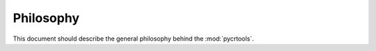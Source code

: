.. _philosophy:

==========
Philosophy
==========

This document should describe the general philosophy behind the :mod:`pycrtools`.

